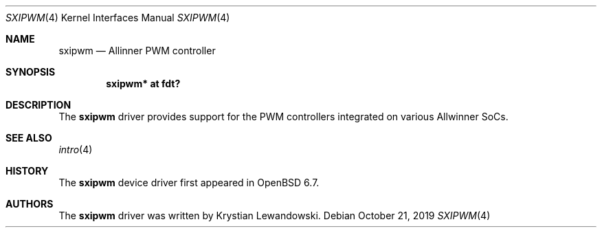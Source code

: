 .\"	$OpenBSD: sxipwm.4,v 1.1 2019/10/21 20:53:11 kettenis Exp $
.\"
.\" Copyright (c) 2019 Mark Kettenis <kettenis@openbsd.org>
.\"
.\" Permission to use, copy, modify, and distribute this software for any
.\" purpose with or without fee is hereby granted, provided that the above
.\" copyright notice and this permission notice appear in all copies.
.\"
.\" THE SOFTWARE IS PROVIDED "AS IS" AND THE AUTHOR DISCLAIMS ALL WARRANTIES
.\" WITH REGARD TO THIS SOFTWARE INCLUDING ALL IMPLIED WARRANTIES OF
.\" MERCHANTABILITY AND FITNESS. IN NO EVENT SHALL THE AUTHOR BE LIABLE FOR
.\" ANY SPECIAL, DIRECT, INDIRECT, OR CONSEQUENTIAL DAMAGES OR ANY DAMAGES
.\" WHATSOEVER RESULTING FROM LOSS OF USE, DATA OR PROFITS, WHETHER IN AN
.\" ACTION OF CONTRACT, NEGLIGENCE OR OTHER TORTIOUS ACTION, ARISING OUT OF
.\" OR IN CONNECTION WITH THE USE OR PERFORMANCE OF THIS SOFTWARE.
.\"
.Dd $Mdocdate: October 21 2019 $
.Dt SXIPWM 4
.Os
.Sh NAME
.Nm sxipwm
.Nd Allinner PWM controller
.Sh SYNOPSIS
.Cd "sxipwm* at fdt?"
.Sh DESCRIPTION
The
.Nm
driver provides support for the PWM controllers integrated on various
Allwinner SoCs.
.Sh SEE ALSO
.Xr intro 4
.Sh HISTORY
The
.Nm
device driver first appeared in
.Ox 6.7 .
.Sh AUTHORS
.An -nosplit
The
.Nm
driver was written by
.An Krystian Lewandowski .
